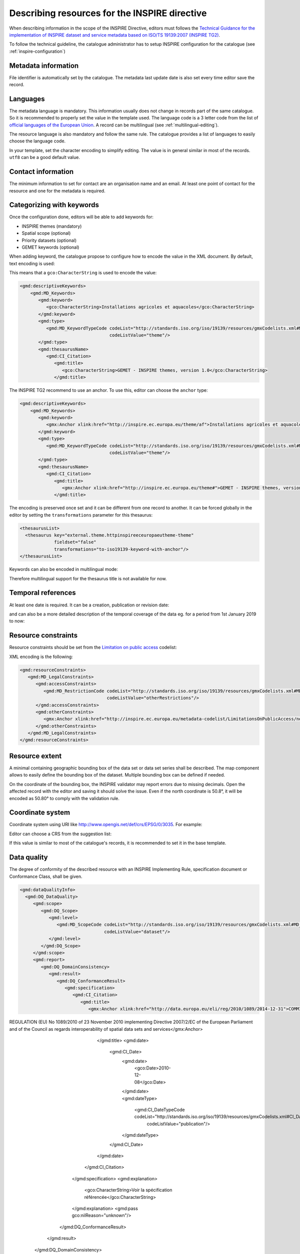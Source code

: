 .. _inspire-editing:

Describing resources for the INSPIRE directive
##############################################

When describing information in the scope of the INSPIRE Directive, editors must follows the `Technical Guidance for the implementation of INSPIRE dataset and service metadata based on ISO/TS 19139:2007 (INSPIRE TG2) <https://inspire.ec.europa.eu/id/document/tg/metadata-iso19139>`_.

To follow the technical guideline, the catalogue administrator has to setup INSPIRE configuration for the catalogue (see :ref:`inspire-configuration`)

Metadata information
--------------------

File identifier is automatically set by the catalogue.
The metadata last update date is also set every time editor save the record.


Languages
---------

The metadata language is mandatory. This information usually does not change in records part of the same catalogue. So it is recommended to properly set the value in the template used. The language code is a 3 letter code from the list of `official languages of the European Union <http://ec.europa.eu/languages/policy/linguistic-diversity/official-languages-eu_en.htm>`_. A record can be multilingual (see :ref:`multilingual-editing`).


The resource language is also mandatory and follow the same rule. The catalogue provides a list of languages to easily choose the language code.

.. image:: img/inspire-language.png

In your template, set the character encoding to simplify editing. The value is in general similar in most of the records. ``utf8`` can be a good default value.


Contact information
-------------------

The minimum information to set for contact are an organisation name and an email. At least one point of contact for the resource and one for the metadata is required.


.. image:: img/inspire-contact.png


Categorizing with keywords
--------------------------


Once the configuration done, editors will be able to add keywords for:

* INSPIRE themes (mandatory)
* Spatial scope (optional)
* Priority datasets (optional)
* GEMET keywords (optional)

.. image:: img/inspire-thesaurus-selection.png

When adding keyword, the catalogue propose to configure how to encode the value in the XML document.
By default, text encoding is used:

.. image:: img/inspire-keyword-encoding.png

This means that a ``gco:CharacterString`` is used to encode the value:

.. code-block:: xml

        <gmd:descriptiveKeywords>
            <gmd:MD_Keywords>
               <gmd:keyword>
                  <gco:CharacterString>Installations agricoles et aquacoles</gco:CharacterString>
               </gmd:keyword>
               <gmd:type>
                  <gmd:MD_KeywordTypeCode codeList="http://standards.iso.org/iso/19139/resources/gmxCodelists.xml#MD_KeywordTypeCode"
                                          codeListValue="theme"/>
               </gmd:type>
               <gmd:thesaurusName>
                  <gmd:CI_Citation>
                     <gmd:title>
                        <gco:CharacterString>GEMET - INSPIRE themes, version 1.0</gco:CharacterString>
                     </gmd:title>

The INSPIRE TG2 recommend to use an anchor. To use this, editor can choose the ``anchor`` type:

.. code-block:: xml

        <gmd:descriptiveKeywords>
            <gmd:MD_Keywords>
               <gmd:keyword>
                  <gmx:Anchor xlink:href="http://inspire.ec.europa.eu/theme/af">Installations agricoles et aquacoles</gmx:Anchor>
               </gmd:keyword>
               <gmd:type>
                  <gmd:MD_KeywordTypeCode codeList="http://standards.iso.org/iso/19139/resources/gmxCodelists.xml#MD_KeywordTypeCode"
                                          codeListValue="theme"/>
               </gmd:type>
               <gmd:thesaurusName>
                  <gmd:CI_Citation>
                     <gmd:title>
                        <gmx:Anchor xlink:href="http://inspire.ec.europa.eu/theme#">GEMET - INSPIRE themes, version 1.0</gmx:Anchor>
                     </gmd:title>


The encoding is preserved once set and it can be different from one record to another.
It can be forced globally in the editor by setting the ``transformations`` parameter for this thesaurus:

.. code-block:: xml

      <thesaurusList>
        <thesaurus key="external.theme.httpinspireeceuropaeutheme-theme"
                   fieldset="false"
                   transformations="to-iso19139-keyword-with-anchor"/>
      </thesaurusList>


Keywords can also be encoded in multilingual mode:

.. code-block:: xml
        <gmd:descriptiveKeywords>
            <gmd:MD_Keywords>
               <gmd:keyword xsi:type="gmd:PT_FreeText_PropertyType">
                  <gmx:Anchor xlink:href="http://inspire.ec.europa.eu/metadata-codelist/SpatialScope/national">Nationales</gmx:Anchor>
                  <gmd:PT_FreeText>
                     <gmd:textGroup>
                        <gmd:LocalisedCharacterString locale="#FR">Nationales</gmd:LocalisedCharacterString>
                     </gmd:textGroup>
                     <gmd:textGroup>
                        <gmd:LocalisedCharacterString locale="#EN">National</gmd:LocalisedCharacterString>
                     </gmd:textGroup>
                  </gmd:PT_FreeText>
               </gmd:keyword>
               <gmd:type>
                  <gmd:MD_KeywordTypeCode codeList="http://standards.iso.org/iso/19139/resources/gmxCodelists.xml#MD_KeywordTypeCode"
                                          codeListValue="theme"/>
               </gmd:type>
               <gmd:thesaurusName>
                  <gmd:CI_Citation>
                     <gmd:title gco:nilReason="missing" xsi:type="gmd:PT_FreeText_PropertyType">
                        <gmx:Anchor xlink:href="http://inspire.ec.europa.eu/metadata-codelist/SpatialScope#">Spatial scope</gmx:Anchor>
                        <gmd:PT_FreeText>
                           <gmd:textGroup>
                              <gmd:LocalisedCharacterString locale="#FR"/>
                           </gmd:textGroup>
                        </gmd:PT_FreeText>
                     </gmd:title>

Therefore multilingual support for the thesaurus title is not available for now.

Temporal references
-------------------

At least one date is required. It can be a creation, publication or revision date:

.. image:: img/inspire-temporal-ref.png

and can also be a more detailed description of the temporal coverage of the data eg. for a period from 1st January 2019 to now:

.. image:: img/inspire-temporal-period.png




Resource constraints
--------------------

Resource constraints should be set from the `Limitation on public access <http://inspire.ec.europa.eu/metadata-codelist/LimitationsOnPublicAccess>`_ codelist:

.. image:: img/inspire-resource-constraint.png

XML encoding is the following:

.. code-block:: xml

         <gmd:resourceConstraints>
            <gmd:MD_LegalConstraints>
               <gmd:accessConstraints>
                  <gmd:MD_RestrictionCode codeList="http://standards.iso.org/iso/19139/resources/gmxCodelists.xml#MD_RestrictionCode"
                                          codeListValue="otherRestrictions"/>
               </gmd:accessConstraints>
               <gmd:otherConstraints>
                  <gmx:Anchor xlink:href="http://inspire.ec.europa.eu/metadata-codelist/LimitationsOnPublicAccess/noLimitations">No limitations to public access</gmx:Anchor>
               </gmd:otherConstraints>
            </gmd:MD_LegalConstraints>
         </gmd:resourceConstraints>


Resource extent
---------------

A minimal containing geographic bounding box of the data set or data set series shall be described. The map component allows to easily define the bounding box of the dataset. Multiple bounding box can be defined if needed.

On the coordinate of the bounding box, the INSPIRE validator may report errors due to missing decimals. Open the affected record with the editor and saving it should solve the issue. Even if the north coordinate is 50.8°, it will be encoded as 50.80° to comply with the validation rule.


.. image:: img/inspire-bbox-2-decimals.png


.. code-block:: xml
                  <gmd:EX_GeographicBoundingBox>
                     <gmd:northBoundLatitude>
                        <gco:Decimal>50.80</gco:Decimal>
                     </gmd:northBoundLatitude>


Coordinate system
-----------------

Coordinate system using URI like http://www.opengis.net/def/crs/EPSG/0/3035. For example:

.. code-block:: xml
       <gmd:referenceSystemInfo>
          <gmd:MD_ReferenceSystem>
             <gmd:referenceSystemIdentifier>
                <gmd:RS_Identifier>
                   <gmd:code>
                      <gco:CharacterString>http://www.opengis.net/def/crs/EPSG/0/3035</gco:CharacterString>
                   </gmd:code>
                </gmd:RS_Identifier>
             </gmd:referenceSystemIdentifier>
          </gmd:MD_ReferenceSystem>
      </gmd:referenceSystemInfo>
       <gmd:referenceSystemInfo>
          <gmd:MD_ReferenceSystem>
             <gmd:referenceSystemIdentifier>
                <gmd:RS_Identifier>
                   <gmd:code>
                      <gmx:Anchor xlink:title="WGS 84 (EPSG:4326)"
                                  xlink:href="http://www.opengis.net/def/crs/EPSG/0/4326">EPSG:4326</gmx:Anchor>
                   </gmd:code>
                </gmd:RS_Identifier>
             </gmd:referenceSystemIdentifier>
          </gmd:MD_ReferenceSystem>
      </gmd:referenceSystemInfo>

Editor can choose a CRS from the suggestion list:

.. image:: img/inspire-crs.png

If this value is similar to most of the catalogue's records, it is recommended to set it in the base template.


Data quality
------------

The degree of conformity of the described resource with an INSPIRE Implementing Rule, specification
document or Conformance Class, shall be given.

.. code-block:: xml

    <gmd:dataQualityInfo>
      <gmd:DQ_DataQuality>
         <gmd:scope>
            <gmd:DQ_Scope>
               <gmd:level>
                  <gmd:MD_ScopeCode codeList="http://standards.iso.org/iso/19139/resources/gmxCodelists.xml#MD_ScopeCode"
                                    codeListValue="dataset"/>
               </gmd:level>
            </gmd:DQ_Scope>
         </gmd:scope>
         <gmd:report>
            <gmd:DQ_DomainConsistency>
               <gmd:result>
                  <gmd:DQ_ConformanceResult>
                     <gmd:specification>
                        <gmd:CI_Citation>
                           <gmd:title>
                              <gmx:Anchor xlink:href="http://data.europa.eu/eli/reg/2010/1089/2014-12-31">COMMISSION
REGULATION (EU) No 1089/2010 of 23 November 2010 implementing Directive 2007/2/EC of the
European Parliament and of the Council as regards interoperability of spatial data sets and
services</gmx:Anchor>
                           </gmd:title>
                           <gmd:date>
                              <gmd:CI_Date>
                                 <gmd:date>
                                    <gco:Date>2010-12-08</gco:Date>
                                 </gmd:date>
                                 <gmd:dateType>
                                    <gmd:CI_DateTypeCode codeList="http://standards.iso.org/iso/19139/resources/gmxCodelists.xml#CI_DateTypeCode"
                                                         codeListValue="publication"/>
                                 </gmd:dateType>
                              </gmd:CI_Date>
                           </gmd:date>
                        </gmd:CI_Citation>
                     </gmd:specification>
                     <gmd:explanation>
                        <gco:CharacterString>Voir la spécification référencée</gco:CharacterString>
                     </gmd:explanation>
                     <gmd:pass gco:nilReason="unknown"/>
                  </gmd:DQ_ConformanceResult>
               </gmd:result>
            </gmd:DQ_DomainConsistency>
         </gmd:report>


Metadata on data sets and series
--------------------------------

Editors must set:

* the resource type in the hierarchy level
* a unique resource identifier in the citation section
* a spatial representation type
* a spatial resolution
* a topic category
* at least one URL to download or to get more information about the resource in the distribution section and a distribution format
* a lineage in the data quality section




Validating
----------

During editing, user can trigger validation using the `commonly agreed validator <http://inspire.ec.europa.eu/validator/>`_. The catalogue will send the record the the validator and display a link to the report once done:

.. image:: img/inspire-validation-pass.png



Testing with a valid template
-----------------------------

Below is a valid template that can be used to start with:

.. code-block:: xml

    <?xml version="1.0" encoding="UTF-8"?>
    <gmd:MD_Metadata xmlns:gmd="http://www.isotc211.org/2005/gmd"
                     xmlns:gco="http://www.isotc211.org/2005/gco"
                     xmlns:gmx="http://www.isotc211.org/2005/gmx"
                     xmlns:xlink="http://www.w3.org/1999/xlink">
      <gmd:fileIdentifier>
        <gco:CharacterString>48c6f2bb-4828-46eb-a2cc-d5bcb94340dc</gco:CharacterString>
      </gmd:fileIdentifier>
      <gmd:language>
        <gmd:LanguageCode codeList="http://www.loc.gov/standards/iso639-2/" codeListValue="eng"/>
      </gmd:language>
      <gmd:characterSet>
        <gmd:MD_CharacterSetCode codeListValue="utf8"
                                 codeList="http://www.isotc211.org/namespace/resources/codeList.xml#MD_CharacterSetCode"/>
      </gmd:characterSet>
      <gmd:hierarchyLevel>
        <gmd:MD_ScopeCode codeList="http://standards.iso.org/iso/19139/resources/gmxCodelists.xml#MD_ScopeCode"
                          codeListValue="dataset"/>
      </gmd:hierarchyLevel>
      <gmd:contact>
        <gmd:CI_ResponsibleParty>
          <gmd:organisationName>
            <gco:CharacterString>Organisation</gco:CharacterString>
          </gmd:organisationName>
          <gmd:contactInfo>
            <gmd:CI_Contact>
              <gmd:address>
                <gmd:CI_Address>
                  <gmd:electronicMailAddress>
                    <gco:CharacterString>mail@organisation.org</gco:CharacterString>
                  </gmd:electronicMailAddress>
                </gmd:CI_Address>
              </gmd:address>
            </gmd:CI_Contact>
          </gmd:contactInfo>
          <gmd:role>
            <gmd:CI_RoleCode codeList="http://standards.iso.org/iso/19139/resources/gmxCodelists.xml#CI_RoleCode"
                             codeListValue="pointOfContact">
            </gmd:CI_RoleCode>
          </gmd:role>
        </gmd:CI_ResponsibleParty>
      </gmd:contact>
      <gmd:dateStamp>
        <gco:DateTime>2019-09-20T15:52:19</gco:DateTime>
      </gmd:dateStamp>
      <gmd:metadataStandardName>
        <gco:CharacterString>ISO 19115</gco:CharacterString>
      </gmd:metadataStandardName>
      <gmd:metadataStandardVersion>
        <gco:CharacterString>2003/Cor 1:2006</gco:CharacterString>
      </gmd:metadataStandardVersion>
      <gmd:referenceSystemInfo>
        <gmd:MD_ReferenceSystem>
          <gmd:referenceSystemIdentifier>
            <gmd:RS_Identifier>
              <gmd:code>
                <gco:CharacterString>http://www.opengis.net/def/crs/EPSG/0/3035</gco:CharacterString>
              </gmd:code>
            </gmd:RS_Identifier>
          </gmd:referenceSystemIdentifier>
        </gmd:MD_ReferenceSystem>
      </gmd:referenceSystemInfo>
      <gmd:identificationInfo>
        <gmd:MD_DataIdentification>
          <gmd:citation>
            <gmd:CI_Citation>
              <gmd:title>
                <gco:CharacterString>INSPIRE - TG2 - Template</gco:CharacterString>
              </gmd:title>
              <gmd:date>
                <gmd:CI_Date>
                  <gmd:date>
                    <gco:Date>2019-10-01</gco:Date>
                  </gmd:date>
                  <gmd:dateType>
                    <gmd:CI_DateTypeCode
                      codeList="http://standards.iso.org/iso/19139/resources/gmxCodelists.xml#CI_DateTypeCode"
                      codeListValue="creation">
                    </gmd:CI_DateTypeCode>
                  </gmd:dateType>
                </gmd:CI_Date>
              </gmd:date>
              <gmd:identifier>
                <gmd:RS_Identifier>
                  <gmd:code>
                    <gco:CharacterString>48c6f2bb-4828-46eb-a2cc-d5bcb94340dc</gco:CharacterString>
                  </gmd:code>
                  <gmd:codeSpace>
                    <gco:CharacterString>https://registry.organisation.fr/datasets</gco:CharacterString>
                  </gmd:codeSpace>
                </gmd:RS_Identifier>
              </gmd:identifier>
            </gmd:CI_Citation>
          </gmd:citation>
          <gmd:abstract>
            <gco:CharacterString>Abstract</gco:CharacterString>
          </gmd:abstract>
          <gmd:status>
            <gmd:MD_ProgressCode codeList="http://standards.iso.org/iso/19139/resources/gmxCodelists.xml#MD_ProgressCode"
                                 codeListValue="onGoing">
            </gmd:MD_ProgressCode>
          </gmd:status>
          <gmd:pointOfContact>
            <gmd:CI_ResponsibleParty>
              <gmd:organisationName>
                <gco:CharacterString>Organisation</gco:CharacterString>
              </gmd:organisationName>
              <gmd:contactInfo>
                <gmd:CI_Contact>
                  <gmd:address>
                    <gmd:CI_Address>
                      <gmd:electronicMailAddress>
                        <gco:CharacterString>mail@organisation.org</gco:CharacterString>
                      </gmd:electronicMailAddress>
                    </gmd:CI_Address>
                  </gmd:address>
                </gmd:CI_Contact>
              </gmd:contactInfo>
              <gmd:role>
                <gmd:CI_RoleCode codeList="http://standards.iso.org/iso/19139/resources/gmxCodelists.xml#CI_RoleCode"
                                 codeListValue="pointOfContact">
                </gmd:CI_RoleCode>
              </gmd:role>
            </gmd:CI_ResponsibleParty>
          </gmd:pointOfContact>
          <gmd:resourceMaintenance>
            <gmd:MD_MaintenanceInformation>
              <gmd:maintenanceAndUpdateFrequency>
                <gmd:MD_MaintenanceFrequencyCode
                  codeList="http://standards.iso.org/iso/19139/resources/gmxCodelists.xml#MD_MaintenanceFrequencyCode"
                  codeListValue="asNeeded"/>
              </gmd:maintenanceAndUpdateFrequency>
            </gmd:MD_MaintenanceInformation>
          </gmd:resourceMaintenance>
          <gmd:descriptiveKeywords>
            <gmd:MD_Keywords>
              <gmd:keyword>
                <gco:CharacterString>Protected site</gco:CharacterString>
              </gmd:keyword>
              <gmd:type>
                <gmd:MD_KeywordTypeCode
                  codeList="http://standards.iso.org/iso/19139/resources/gmxCodelists.xml#MD_KeywordTypeCode"
                  codeListValue="theme"/>
              </gmd:type>
              <gmd:thesaurusName>
                <gmd:CI_Citation>
                  <gmd:title>
                    <gco:CharacterString>GEMET - INSPIRE themes, version 1.0</gco:CharacterString>
                  </gmd:title>
                  <gmd:date>
                    <gmd:CI_Date>
                      <gmd:date>
                        <gco:Date>2008-06-01</gco:Date>
                      </gmd:date>
                      <gmd:dateType>
                        <gmd:CI_DateTypeCode
                          codeList="http://standards.iso.org/iso/19139/resources/gmxCodelists.xml#CI_DateTypeCode"
                          codeListValue="publication">
                        </gmd:CI_DateTypeCode>
                      </gmd:dateType>
                    </gmd:CI_Date>
                  </gmd:date>
                  <gmd:identifier>
                    <gmd:MD_Identifier>
                      <gmd:code>
                        <gmx:Anchor
                          xlink:href="http://metawal.wallonie.be/geonetwork/srv/eng/thesaurus.download?ref=external.theme.httpinspireeceuropaeutheme-theme">
                        </gmx:Anchor>
                      </gmd:code>
                    </gmd:MD_Identifier>
                  </gmd:identifier>
                </gmd:CI_Citation>
              </gmd:thesaurusName>
            </gmd:MD_Keywords>
          </gmd:descriptiveKeywords>
          <gmd:descriptiveKeywords>
            <gmd:MD_Keywords>
              <gmd:keyword>
                <gco:CharacterString></gco:CharacterString>
              </gmd:keyword>
              <gmd:type>
                <gmd:MD_KeywordTypeCode
                  codeList="http://standards.iso.org/iso/19139/resources/gmxCodelists.xml#MD_KeywordTypeCode"
                  codeListValue="theme"/>
              </gmd:type>
              <gmd:thesaurusName>
                <gmd:CI_Citation>
                  <gmd:title>
                    <gco:CharacterString>GEMET themes</gco:CharacterString>
                  </gmd:title>
                  <gmd:date>
                    <gmd:CI_Date>
                      <gmd:date>
                        <gco:Date>2009-09-22</gco:Date>
                      </gmd:date>
                      <gmd:dateType>
                        <gmd:CI_DateTypeCode
                          codeList="http://standards.iso.org/iso/19139/resources/gmxCodelists.xml#CI_DateTypeCode"
                          codeListValue="publication">
                        </gmd:CI_DateTypeCode>
                      </gmd:dateType>
                    </gmd:CI_Date>
                  </gmd:date>
                  <gmd:identifier>
                    <gmd:MD_Identifier>
                      <gmd:code>
                        <gmx:Anchor
                          xlink:href="http://metawal.wallonie.be/geonetwork/srv/eng/thesaurus.download?ref=external.theme.gemet-theme">
                        </gmx:Anchor>
                      </gmd:code>
                    </gmd:MD_Identifier>
                  </gmd:identifier>
                </gmd:CI_Citation>
              </gmd:thesaurusName>
            </gmd:MD_Keywords>
          </gmd:descriptiveKeywords>
          <gmd:descriptiveKeywords>
            <gmd:MD_Keywords>
              <gmd:keyword>
                <gmx:Anchor
                  xlink:href="http://inspire.ec.europa.eu/metadata-codelist/PriorityDataset/Natura2000Sites-dir-2009-147">
                  Natura 2000 sites (Birds Directive)
                </gmx:Anchor>
              </gmd:keyword>
              <gmd:type>
                <gmd:MD_KeywordTypeCode
                  codeList="http://standards.iso.org/iso/19139/resources/gmxCodelists.xml#MD_KeywordTypeCode"
                  codeListValue="theme"/>
              </gmd:type>
              <gmd:thesaurusName>
                <gmd:CI_Citation>
                  <gmd:title>
                    <gco:CharacterString>INSPIRE priority data set</gco:CharacterString>
                  </gmd:title>
                  <gmd:date>
                    <gmd:CI_Date>
                      <gmd:date>
                        <gco:Date>2018-04-24</gco:Date>
                      </gmd:date>
                      <gmd:dateType>
                        <gmd:CI_DateTypeCode
                          codeList="http://standards.iso.org/iso/19139/resources/gmxCodelists.xml#CI_DateTypeCode"
                          codeListValue="publication">
                        </gmd:CI_DateTypeCode>
                      </gmd:dateType>
                    </gmd:CI_Date>
                  </gmd:date>
                  <gmd:identifier>
                    <gmd:MD_Identifier>
                      <gmd:code>
                        <gmx:Anchor
                          xlink:href="http://metawal.wallonie.be/geonetwork/srv/eng/thesaurus.download?ref=external.theme.PriorityDataset.fr.iso19135_v2_trf">
                        </gmx:Anchor>
                      </gmd:code>
                    </gmd:MD_Identifier>
                  </gmd:identifier>
                </gmd:CI_Citation>
              </gmd:thesaurusName>
            </gmd:MD_Keywords>
          </gmd:descriptiveKeywords>
          <gmd:resourceConstraints>
            <gmd:MD_LegalConstraints>
              <gmd:accessConstraints>
                <gmd:MD_RestrictionCode
                  codeList="http://standards.iso.org/iso/19139/resources/gmxCodelists.xml#MD_RestrictionCode"
                  codeListValue="otherRestrictions"/>
              </gmd:accessConstraints>
              <gmd:otherConstraints>
                <gmx:Anchor
                  xlink:href="http://inspire.ec.europa.eu/metadata-codelist/LimitationsOnPublicAccess/noLimitations">No
                  limitations to public access
                </gmx:Anchor>
              </gmd:otherConstraints>
            </gmd:MD_LegalConstraints>
          </gmd:resourceConstraints>
          <gmd:resourceConstraints>
            <gmd:MD_LegalConstraints>
              <gmd:useLimitation>
                <gco:CharacterString>Conditions d'accès et d'utilisation</gco:CharacterString>
              </gmd:useLimitation>
              <gmd:useConstraints>
                <gmd:MD_RestrictionCode
                  codeList="http://standards.iso.org/iso/19139/resources/gmxCodelists.xml#MD_RestrictionCode"
                  codeListValue="otherRestrictions"/>
              </gmd:useConstraints>
              <gmd:otherConstraints>
                <gco:CharacterString>Description des autres contraintes (eg. CGI, Licence)</gco:CharacterString>
              </gmd:otherConstraints>
            </gmd:MD_LegalConstraints>
          </gmd:resourceConstraints>
          <gmd:spatialRepresentationType>
            <gmd:MD_SpatialRepresentationTypeCode
              codeList="http://standards.iso.org/iso/19139/resources/gmxCodelists.xml#MD_SpatialRepresentationTypeCode"
              codeListValue="vector">
            </gmd:MD_SpatialRepresentationTypeCode>
          </gmd:spatialRepresentationType>
          <gmd:spatialResolution>
            <gmd:MD_Resolution>
              <gmd:equivalentScale>
                <gmd:MD_RepresentativeFraction>
                  <gmd:denominator>
                    <gco:Integer>25000</gco:Integer>
                  </gmd:denominator>
                </gmd:MD_RepresentativeFraction>
              </gmd:equivalentScale>
            </gmd:MD_Resolution>
          </gmd:spatialResolution>
          <gmd:language>
            <gmd:LanguageCode codeList="http://www.loc.gov/standards/iso639-2/" codeListValue="eng"/>
          </gmd:language>
          <gmd:characterSet>
            <gmd:MD_CharacterSetCode
              codeList="http://standards.iso.org/iso/19139/resources/gmxCodelists.xml#MD_CharacterSetCode"
              codeListValue="utf8">
            </gmd:MD_CharacterSetCode>
          </gmd:characterSet>
          <gmd:topicCategory>
            <gmd:MD_TopicCategoryCode>biota</gmd:MD_TopicCategoryCode>
          </gmd:topicCategory>
          <gmd:topicCategory>
            <gmd:MD_TopicCategoryCode>environment</gmd:MD_TopicCategoryCode>
          </gmd:topicCategory>
          <gmd:extent>
            <gmd:EX_Extent>
              <gmd:geographicElement>
                <gmd:EX_GeographicBoundingBox>
                  <gmd:westBoundLongitude>
                    <gco:Decimal>2.78</gco:Decimal>
                  </gmd:westBoundLongitude>
                  <gmd:eastBoundLongitude>
                    <gco:Decimal>6.41</gco:Decimal>
                  </gmd:eastBoundLongitude>
                  <gmd:southBoundLatitude>
                    <gco:Decimal>49.46</gco:Decimal>
                  </gmd:southBoundLatitude>
                  <gmd:northBoundLatitude>
                    <gco:Decimal>50.85</gco:Decimal>
                  </gmd:northBoundLatitude>
                </gmd:EX_GeographicBoundingBox>
              </gmd:geographicElement>
            </gmd:EX_Extent>
          </gmd:extent>
        </gmd:MD_DataIdentification>
      </gmd:identificationInfo>
      <gmd:distributionInfo>
        <gmd:MD_Distribution>
          <gmd:distributionFormat>
            <gmd:MD_Format>
              <gmd:name>
                <gco:CharacterString>ESRI Shapefile</gco:CharacterString>
              </gmd:name>
              <gmd:version>
                <gco:CharacterString>1.0</gco:CharacterString>
              </gmd:version>
            </gmd:MD_Format>
          </gmd:distributionFormat>
          <gmd:transferOptions>
            <gmd:MD_DigitalTransferOptions>
              <gmd:onLine>
                <gmd:CI_OnlineResource>
                  <gmd:linkage>
                    <gmd:URL>https://geoservices.wallonie.be/inspire/atom/PS_Service.xml</gmd:URL>
                  </gmd:linkage>
                  <gmd:protocol>
                    <gco:CharacterString>atom:feed</gco:CharacterString>
                  </gmd:protocol>
                  <gmd:name>
                    <gco:CharacterString>Service de téléchargement ATOM Feed - Inspire</gco:CharacterString>
                  </gmd:name>
                  <gmd:description>
                    <gco:CharacterString>Ce service de téléchargement ATOM Feed permet de télécharger la série de couches de
                      données conforme au thème INSPIRE "Sites protégés". Cliquez sur le lien correspondant aux couches de
                      données Natura 2000 pour télécharger les informations relatives à ce mécanisme de désignation.
                    </gco:CharacterString>
                  </gmd:description>
                  <gmd:function>
                    <gmd:CI_OnLineFunctionCode
                      codeList="http://standards.iso.org/iso/19139/resources/gmxCodelists.xml#CI_OnLineFunctionCode"
                      codeListValue="information"/>
                  </gmd:function>
                </gmd:CI_OnlineResource>
              </gmd:onLine>
            </gmd:MD_DigitalTransferOptions>
          </gmd:transferOptions>
        </gmd:MD_Distribution>
      </gmd:distributionInfo>
      <gmd:dataQualityInfo>
        <gmd:DQ_DataQuality>
          <gmd:scope>
            <gmd:DQ_Scope>
              <gmd:level>
                <gmd:MD_ScopeCode codeList="http://standards.iso.org/iso/19139/resources/gmxCodelists.xml#MD_ScopeCode"
                                  codeListValue="dataset"/>
              </gmd:level>
            </gmd:DQ_Scope>
          </gmd:scope>
          <gmd:report>
            <gmd:DQ_DomainConsistency>
              <gmd:evaluationProcedure/>
              <gmd:dateTime/>
              <gmd:result>
                <gmd:DQ_ConformanceResult>
                  <gmd:specification>
                    <gmd:CI_Citation>
                      <gmd:title>
                        <gmx:Anchor xlink:href="http://data.europa.eu/eli/reg/2010/1089/2014-12-31">COMMISSION
REGULATION (EU) No 1089/2010 of 23 November 2010 implementing Directive 2007/2/EC of the
European Parliament and of the Council as regards interoperability of spatial data sets and
services</gmx:Anchor>
                      </gmd:title>
                      <gmd:date>
                        <gmd:CI_Date>
                          <gmd:date>
                            <gco:Date>2010-12-08</gco:Date>
                          </gmd:date>
                          <gmd:dateType>
                            <gmd:CI_DateTypeCode
                              codeList="http://standards.iso.org/iso/19139/resources/gmxCodelists.xml#CI_DateTypeCode"
                              codeListValue="publication">publication
                            </gmd:CI_DateTypeCode>
                          </gmd:dateType>
                        </gmd:CI_Date>
                      </gmd:date>
                    </gmd:CI_Citation>
                  </gmd:specification>
                  <gmd:explanation>
                    <gco:CharacterString>Voir la spécification référencée</gco:CharacterString>
                  </gmd:explanation>
                  <gmd:pass gco:nilReason="unknown">
                  </gmd:pass>
                </gmd:DQ_ConformanceResult>
              </gmd:result>
            </gmd:DQ_DomainConsistency>
          </gmd:report>
          <gmd:lineage>
            <gmd:LI_Lineage>
              <gmd:statement>
                <gco:CharacterString>Généalogie du jeu de données</gco:CharacterString>
              </gmd:statement>
            </gmd:LI_Lineage>
          </gmd:lineage>
        </gmd:DQ_DataQuality>
      </gmd:dataQualityInfo>
    </gmd:MD_Metadata>


It is also possible to use the `latest ISO standard ISO19115-3:2018 <https://github.com/metadata101/iso19115-3.2018>`_ to encode INSPIRE dataset. In such case, the record is converted back to ISO19139 before validation. This approach allows to benefit from the improvements provided by the standard and keep conformity to INSPIRE requirements.



.. code-block:: xml

  <mdb:MD_Metadata xmlns:mac="http://standards.iso.org/iso/19115/-3/mac/2.0"
                 xmlns:mrc="http://standards.iso.org/iso/19115/-3/mrc/2.0"
                 xmlns:mdq="http://standards.iso.org/iso/19157/-2/mdq/1.0"
                 xmlns:srv="http://standards.iso.org/iso/19115/-3/srv/2.1"
                 xmlns:mrd="http://standards.iso.org/iso/19115/-3/mrd/1.0"
                 xmlns:mrl="http://standards.iso.org/iso/19115/-3/mrl/2.0"
                 xmlns:gml="http://www.opengis.net/gml/3.2"
                 xmlns:mri="http://standards.iso.org/iso/19115/-3/mri/1.0"
                 xmlns:gfc="http://standards.iso.org/iso/19110/gfc/1.1"
                 xmlns:mrs="http://standards.iso.org/iso/19115/-3/mrs/1.0"
                 xmlns:cit="http://standards.iso.org/iso/19115/-3/cit/2.0"
                 xmlns:mcc="http://standards.iso.org/iso/19115/-3/mcc/1.0"
                 xmlns:mas="http://standards.iso.org/iso/19115/-3/mas/1.0"
                 xmlns:gex="http://standards.iso.org/iso/19115/-3/gex/1.0"
                 xmlns:xsi="http://www.w3.org/2001/XMLSchema-instance"
                 xmlns:lan="http://standards.iso.org/iso/19115/-3/lan/1.0"
                 xmlns:mda="http://standards.iso.org/iso/19115/-3/mda/1.0"
                 xmlns:mco="http://standards.iso.org/iso/19115/-3/mco/1.0"
                 xmlns:gco="http://standards.iso.org/iso/19115/-3/gco/1.0"
                 xmlns:mds="http://standards.iso.org/iso/19115/-3/mds/2.0"
                 xmlns:mdb="http://standards.iso.org/iso/19115/-3/mdb/2.0"
                 xmlns:cat="http://standards.iso.org/iso/19115/-3/cat/1.0"
                 xmlns:mex="http://standards.iso.org/iso/19115/-3/mex/1.0"
                 xmlns:msr="http://standards.iso.org/iso/19115/-3/msr/2.0"
                 xmlns:xlink="http://www.w3.org/1999/xlink"
                 xmlns:mdt="http://standards.iso.org/iso/19115/-3/mdt/2.0"
                 xmlns:mmi="http://standards.iso.org/iso/19115/-3/mmi/1.0"
                 xmlns:gcx="http://standards.iso.org/iso/19115/-3/gcx/1.0"
                 xmlns:mpc="http://standards.iso.org/iso/19115/-3/mpc/1.0">
   <mdb:metadataIdentifier>
      <mcc:MD_Identifier>
         <mcc:code>
            <gco:CharacterString>6d50311c-3ffd-4c09-aa0b-fe9ab1bb93fa</gco:CharacterString>
         </mcc:code>
         <mcc:codeSpace>
            <gco:CharacterString>urn:uuid</gco:CharacterString>
         </mcc:codeSpace>
      </mcc:MD_Identifier>
  </mdb:metadataIdentifier>
   <mdb:defaultLocale>
      <lan:PT_Locale id="EN">
         <lan:language>
            <lan:LanguageCode codeList="http://www.loc.gov/standards/iso639-2/" codeListValue="eng"/>
         </lan:language>
         <lan:characterEncoding>
            <lan:MD_CharacterSetCode codeList="http://standards.iso.org/iso/19139/resources/gmxCodelists.xml#MD_CharacterSetCode"
                                     codeListValue="utf8"/>
         </lan:characterEncoding>
      </lan:PT_Locale>
   </mdb:defaultLocale>
   <mdb:metadataScope>
      <mdb:MD_MetadataScope>
         <mdb:resourceScope>
            <mcc:MD_ScopeCode codeList="http://standards.iso.org/iso/19139/resources/gmxCodelists.xml#MD_ScopeCode"
                              codeListValue="dataset"/>
         </mdb:resourceScope>
      </mdb:MD_MetadataScope>
  </mdb:metadataScope>
   <mdb:contact>
      <cit:CI_Responsibility>
         <cit:role>
            <cit:CI_RoleCode codeList="http://standards.iso.org/iso/19139/resources/gmxCodelists.xml#CI_RoleCode"
                             codeListValue="pointOfContact"/>
         </cit:role>
         <cit:party>
            <cit:CI_Organisation>
               <cit:name>
                  <gco:CharacterString>Organisation</gco:CharacterString>
               </cit:name>
               <cit:contactInfo>
                  <cit:CI_Contact>
                     <cit:address>
                        <cit:CI_Address>
                           <cit:electronicMailAddress>
                              <gco:CharacterString>mail@organisation.org</gco:CharacterString>
                           </cit:electronicMailAddress>
                        </cit:CI_Address>
                     </cit:address>
                  </cit:CI_Contact>
               </cit:contactInfo>
            </cit:CI_Organisation>
         </cit:party>
      </cit:CI_Responsibility>
  </mdb:contact>
   <mdb:dateInfo>
      <cit:CI_Date>
         <cit:date>
            <gco:DateTime>2019-10-07T13:35:35</gco:DateTime>
         </cit:date>
         <cit:dateType>
            <cit:CI_DateTypeCode codeList="http://standards.iso.org/iso/19139/resources/gmxCodelists.xml#CI_DateTypeCode"
                                 codeListValue="revision"/>
         </cit:dateType>
      </cit:CI_Date>
  </mdb:dateInfo>
   <mdb:dateInfo>
      <cit:CI_Date>
         <cit:date>
            <gco:DateTime>2019-09-20T15:52:19</gco:DateTime>
         </cit:date>
         <cit:dateType>
            <cit:CI_DateTypeCode codeList="https://standards.iso.org/iso/19115/resources/Codelists/cat/codelists.xml#CI_DateTypeCode"
                                 codeListValue="creation">creation</cit:CI_DateTypeCode>
         </cit:dateType>
      </cit:CI_Date>
  </mdb:dateInfo>
   <mdb:metadataStandard>
      <cit:CI_Citation>
         <cit:title>
            <gco:CharacterString>ISO 19115</gco:CharacterString>
         </cit:title>
         <cit:edition>
            <gco:CharacterString>2003/Cor 1:2006</gco:CharacterString>
         </cit:edition>
      </cit:CI_Citation>
  </mdb:metadataStandard>
   <mdb:metadataLinkage>
      <cit:CI_OnlineResource>
         <cit:linkage>
            <gco:CharacterString>http://localhost:8080/geonetwork/srv/eng//metadata/6d50311c-3ffd-4c09-aa0b-fe9ab1bb93fa</gco:CharacterString>
         </cit:linkage>
         <cit:function>
            <cit:CI_OnLineFunctionCode codeList="http://standards.iso.org/iso/19139/resources/gmxCodelists.xml#CI_OnLineFunctionCode"
                                       codeListValue="completeMetadata"/>
         </cit:function>
      </cit:CI_OnlineResource>
  </mdb:metadataLinkage>
   <mdb:referenceSystemInfo>
      <mrs:MD_ReferenceSystem>
         <mrs:referenceSystemIdentifier>
            <mcc:MD_Identifier>
               <mcc:code>
                  <gco:CharacterString>http://www.opengis.net/def/crs/EPSG/0/3035</gco:CharacterString>
               </mcc:code>
            </mcc:MD_Identifier>
         </mrs:referenceSystemIdentifier>
      </mrs:MD_ReferenceSystem>
  </mdb:referenceSystemInfo>
   <mdb:identificationInfo>
      <mri:MD_DataIdentification>
         <mri:citation>
            <cit:CI_Citation>
               <cit:title>
                  <gco:CharacterString>INSPIRE - TG2 - Template</gco:CharacterString>
               </cit:title>
               <cit:date>
                  <cit:CI_Date>
                     <cit:date>
                        <gco:Date>2019-10-01</gco:Date>
                     </cit:date>
                     <cit:dateType>
                        <cit:CI_DateTypeCode codeList="http://standards.iso.org/iso/19139/resources/gmxCodelists.xml#CI_DateTypeCode"
                                             codeListValue="creation"/>
                     </cit:dateType>
                  </cit:CI_Date>
               </cit:date>
               <cit:identifier>
                  <mcc:MD_Identifier>
                     <mcc:code>
                        <gco:CharacterString>48c6f2bb-4828-46eb-a2cc-d5bcb94340dc</gco:CharacterString>
                     </mcc:code>
                     <mcc:codeSpace>
                        <gco:CharacterString>https://registry.organisation.fr/datasets</gco:CharacterString>
                     </mcc:codeSpace>
                  </mcc:MD_Identifier>
               </cit:identifier>
            </cit:CI_Citation>
         </mri:citation>
         <mri:abstract>
            <gco:CharacterString>Description du jeu de données</gco:CharacterString>
         </mri:abstract>
         <mri:status>
            <mcc:MD_ProgressCode codeList="http://standards.iso.org/iso/19139/resources/gmxCodelists.xml#MD_ProgressCode"
                                 codeListValue="onGoing"/>
         </mri:status>
         <mri:pointOfContact>
            <cit:CI_Responsibility>
               <cit:role>
                  <cit:CI_RoleCode codeList="http://standards.iso.org/iso/19139/resources/gmxCodelists.xml#CI_RoleCode"
                                   codeListValue="pointOfContact"/>
               </cit:role>
               <cit:party>
                  <cit:CI_Organisation>
                     <cit:name>
                        <gco:CharacterString>Organisation</gco:CharacterString>
                     </cit:name>
                     <cit:contactInfo>
                        <cit:CI_Contact>
                           <cit:address>
                              <cit:CI_Address>
                                 <cit:electronicMailAddress>
                                    <gco:CharacterString>mail@organisation.org</gco:CharacterString>
                                 </cit:electronicMailAddress>
                              </cit:CI_Address>
                           </cit:address>
                        </cit:CI_Contact>
                     </cit:contactInfo>
                  </cit:CI_Organisation>
               </cit:party>
            </cit:CI_Responsibility>
         </mri:pointOfContact>
         <mri:spatialRepresentationType>
            <mcc:MD_SpatialRepresentationTypeCode codeList="http://standards.iso.org/iso/19139/resources/gmxCodelists.xml#MD_SpatialRepresentationTypeCode"
                                                  codeListValue="vector"/>
         </mri:spatialRepresentationType>
         <mri:spatialResolution>
            <mri:MD_Resolution>
               <mri:equivalentScale>
                  <mri:MD_RepresentativeFraction>
                     <mri:denominator>
                        <gco:Integer>25000</gco:Integer>
                     </mri:denominator>
                  </mri:MD_RepresentativeFraction>
               </mri:equivalentScale>
            </mri:MD_Resolution>
         </mri:spatialResolution>
         <mri:topicCategory>
            <mri:MD_TopicCategoryCode>biota</mri:MD_TopicCategoryCode>
         </mri:topicCategory>
         <mri:topicCategory>
            <mri:MD_TopicCategoryCode>environment</mri:MD_TopicCategoryCode>
         </mri:topicCategory>
         <mri:extent>
            <gex:EX_Extent>
               <gex:geographicElement>
                  <gex:EX_GeographicBoundingBox>
                     <gex:westBoundLongitude>
                        <gco:Decimal>2.78</gco:Decimal>
                     </gex:westBoundLongitude>
                     <gex:eastBoundLongitude>
                        <gco:Decimal>6.41</gco:Decimal>
                     </gex:eastBoundLongitude>
                     <gex:southBoundLatitude>
                        <gco:Decimal>49.46</gco:Decimal>
                     </gex:southBoundLatitude>
                     <gex:northBoundLatitude>
                        <gco:Decimal>50.85</gco:Decimal>
                     </gex:northBoundLatitude>
                  </gex:EX_GeographicBoundingBox>
               </gex:geographicElement>
            </gex:EX_Extent>
         </mri:extent>
         <mri:resourceMaintenance>
            <mmi:MD_MaintenanceInformation>
               <mmi:maintenanceAndUpdateFrequency>
                  <mmi:MD_MaintenanceFrequencyCode codeList="http://standards.iso.org/iso/19139/resources/gmxCodelists.xml#MD_MaintenanceFrequencyCode"
                                                   codeListValue="asNeeded"/>
               </mmi:maintenanceAndUpdateFrequency>
            </mmi:MD_MaintenanceInformation>
         </mri:resourceMaintenance>
         <mri:descriptiveKeywords>
            <mri:MD_Keywords>
               <mri:keyword>
                  <gco:CharacterString>Protected site</gco:CharacterString>
               </mri:keyword>
               <mri:type>
                  <mri:MD_KeywordTypeCode codeList="http://standards.iso.org/iso/19139/resources/gmxCodelists.xml#MD_KeywordTypeCode"
                                          codeListValue="theme"/>
               </mri:type>
               <mri:thesaurusName>
                  <cit:CI_Citation>
                     <cit:title>
                        <gco:CharacterString>GEMET - INSPIRE themes, version 1.0</gco:CharacterString>
                     </cit:title>
                     <cit:date>
                        <cit:CI_Date>
                           <cit:date>
                              <gco:Date>2008-06-01</gco:Date>
                           </cit:date>
                           <cit:dateType>
                              <cit:CI_DateTypeCode codeList="http://standards.iso.org/iso/19139/resources/gmxCodelists.xml#CI_DateTypeCode"
                                                   codeListValue="publication"/>
                           </cit:dateType>
                        </cit:CI_Date>
                     </cit:date>
                     <cit:identifier>
                        <mcc:MD_Identifier>
                           <mcc:code>
                              <gcx:Anchor xlink:href="http://metawal.wallonie.be/geonetwork/srv/eng/thesaurus.download?ref=external.theme.httpinspireeceuropaeutheme-theme"/>
                           </mcc:code>
                        </mcc:MD_Identifier>
                     </cit:identifier>
                  </cit:CI_Citation>
               </mri:thesaurusName>
            </mri:MD_Keywords>
         </mri:descriptiveKeywords>
         <mri:descriptiveKeywords>
            <mri:MD_Keywords>
               <mri:keyword gco:nilReason="missing">
                  <gco:CharacterString/>
               </mri:keyword>
               <mri:type>
                  <mri:MD_KeywordTypeCode codeList="http://standards.iso.org/iso/19139/resources/gmxCodelists.xml#MD_KeywordTypeCode"
                                          codeListValue="theme"/>
               </mri:type>
               <mri:thesaurusName>
                  <cit:CI_Citation>
                     <cit:title>
                        <gco:CharacterString>GEMET themes</gco:CharacterString>
                     </cit:title>
                     <cit:date>
                        <cit:CI_Date>
                           <cit:date>
                              <gco:Date>2009-09-22</gco:Date>
                           </cit:date>
                           <cit:dateType>
                              <cit:CI_DateTypeCode codeList="http://standards.iso.org/iso/19139/resources/gmxCodelists.xml#CI_DateTypeCode"
                                                   codeListValue="publication"/>
                           </cit:dateType>
                        </cit:CI_Date>
                     </cit:date>
                     <cit:identifier>
                        <mcc:MD_Identifier>
                           <mcc:code>
                              <gcx:Anchor xlink:href="http://metawal.wallonie.be/geonetwork/srv/eng/thesaurus.download?ref=external.theme.gemet-theme"/>
                           </mcc:code>
                        </mcc:MD_Identifier>
                     </cit:identifier>
                  </cit:CI_Citation>
               </mri:thesaurusName>
            </mri:MD_Keywords>
         </mri:descriptiveKeywords>
         <mri:descriptiveKeywords>
            <mri:MD_Keywords>
               <mri:keyword>
                  <gcx:Anchor xlink:href="http://inspire.ec.europa.eu/metadata-codelist/PriorityDataset/Natura2000Sites-dir-2009-147">Natura 2000 sites (Birds Directive)</gcx:Anchor>
               </mri:keyword>
               <mri:type>
                  <mri:MD_KeywordTypeCode codeList="http://standards.iso.org/iso/19139/resources/gmxCodelists.xml#MD_KeywordTypeCode"
                                          codeListValue="theme"/>
               </mri:type>
               <mri:thesaurusName>
                  <cit:CI_Citation>
                     <cit:title>
                        <gco:CharacterString>INSPIRE priority data set</gco:CharacterString>
                     </cit:title>
                     <cit:date>
                        <cit:CI_Date>
                           <cit:date>
                              <gco:Date>2018-04-24</gco:Date>
                           </cit:date>
                           <cit:dateType>
                              <cit:CI_DateTypeCode codeList="http://standards.iso.org/iso/19139/resources/gmxCodelists.xml#CI_DateTypeCode"
                                                   codeListValue="publication"/>
                           </cit:dateType>
                        </cit:CI_Date>
                     </cit:date>
                     <cit:identifier>
                        <mcc:MD_Identifier>
                           <mcc:code>
                              <gcx:Anchor xlink:href="http://metawal.wallonie.be/geonetwork/srv/eng/thesaurus.download?ref=external.theme.PriorityDataset.fr.iso19135_v2_trf"/>
                           </mcc:code>
                        </mcc:MD_Identifier>
                     </cit:identifier>
                  </cit:CI_Citation>
               </mri:thesaurusName>
            </mri:MD_Keywords>
         </mri:descriptiveKeywords>
         <mri:resourceConstraints>
            <mco:MD_LegalConstraints>
               <mco:accessConstraints>
                  <mco:MD_RestrictionCode codeList="http://standards.iso.org/iso/19139/resources/gmxCodelists.xml#MD_RestrictionCode"
                                          codeListValue="otherRestrictions"/>
               </mco:accessConstraints>
               <mco:otherConstraints>
                  <gcx:Anchor xlink:href="http://inspire.ec.europa.eu/metadata-codelist/LimitationsOnPublicAccess/noLimitations">No
                  limitations to public access</gcx:Anchor>
               </mco:otherConstraints>
            </mco:MD_LegalConstraints>
         </mri:resourceConstraints>
         <mri:resourceConstraints>
            <mco:MD_LegalConstraints>
               <mco:useLimitation>
                  <gco:CharacterString>Conditions d'accès et d'utilisation</gco:CharacterString>
               </mco:useLimitation>
               <mco:useConstraints>
                  <mco:MD_RestrictionCode codeList="http://standards.iso.org/iso/19139/resources/gmxCodelists.xml#MD_RestrictionCode"
                                          codeListValue="otherRestrictions"/>
               </mco:useConstraints>
               <mco:otherConstraints>
                  <gco:CharacterString>Description des autres contraintes (eg. CGI, Licence)</gco:CharacterString>
               </mco:otherConstraints>
            </mco:MD_LegalConstraints>
         </mri:resourceConstraints>
         <mri:defaultLocale>
            <lan:PT_Locale>
               <lan:language>
                  <lan:LanguageCode codeList="http://www.loc.gov/standards/iso639-2/" codeListValue="fre"/>
               </lan:language>
               <lan:characterEncoding>
                  <lan:MD_CharacterSetCode codeList="http://standards.iso.org/iso/19139/resources/gmxCodelists.xml#MD_CharacterSetCode"
                                           codeListValue="utf8"/>
               </lan:characterEncoding>
            </lan:PT_Locale>
         </mri:defaultLocale>
      </mri:MD_DataIdentification>
   </mdb:identificationInfo>
   <mdb:distributionInfo>
      <mrd:MD_Distribution>
         <mrd:distributionFormat>
            <mrd:MD_Format>
               <mrd:formatSpecificationCitation>
                  <cit:CI_Citation>
                     <cit:title>
                        <gco:CharacterString>ESRI Shapefile</gco:CharacterString>
                     </cit:title>
                     <cit:date gco:nilReason="unknown"/>
                     <cit:edition>
                        <gco:CharacterString>1.0</gco:CharacterString>
                     </cit:edition>
                  </cit:CI_Citation>
               </mrd:formatSpecificationCitation>
            </mrd:MD_Format>
         </mrd:distributionFormat>
         <mrd:transferOptions>
            <mrd:MD_DigitalTransferOptions>
               <mrd:onLine>
                  <cit:CI_OnlineResource>
                     <cit:linkage>
                        <gco:CharacterString>https://geoservices.wallonie.be/inspire/atom/PS_Service.xml</gco:CharacterString>
                     </cit:linkage>
                     <cit:protocol>
                        <gco:CharacterString>atom:feed</gco:CharacterString>
                     </cit:protocol>
                     <cit:name>
                        <gco:CharacterString>Service de téléchargement ATOM Feed - Inspire</gco:CharacterString>
                     </cit:name>
                     <cit:description>
                        <gco:CharacterString>Ce service de téléchargement ATOM Feed permet de télécharger la série de couches de
                      données conforme au thème INSPIRE "Sites protégés". Cliquez sur le lien correspondant aux couches de
                      données Natura 2000 pour télécharger les informations relatives à ce mécanisme de désignation.</gco:CharacterString>
                     </cit:description>
                     <cit:function>
                        <cit:CI_OnLineFunctionCode codeList="http://standards.iso.org/iso/19139/resources/gmxCodelists.xml#CI_OnLineFunctionCode"
                                                   codeListValue="information"/>
                     </cit:function>
                  </cit:CI_OnlineResource>
               </mrd:onLine>
            </mrd:MD_DigitalTransferOptions>
         </mrd:transferOptions>
      </mrd:MD_Distribution>
  </mdb:distributionInfo>
   <mdb:dataQualityInfo>
      <mdq:DQ_DataQuality>
         <mdq:scope>
            <mcc:MD_Scope>
               <mcc:level>
                  <mcc:MD_ScopeCode codeList="http://standards.iso.org/iso/19139/resources/gmxCodelists.xml#MD_ScopeCode"
                                    codeListValue="dataset"/>
               </mcc:level>
            </mcc:MD_Scope>
         </mdq:scope>
         <mdq:report>
            <mdq:DQ_DomainConsistency>
               <mdq:result>
                  <mdq:DQ_ConformanceResult>
                     <mdq:specification>
                        <cit:CI_Citation>
                           <cit:title>
                              <gcx:Anchor xlink:href="http://data.europa.eu/eli/reg/2010/1089/2014-12-31">COMMISSION
REGULATION (EU) No 1089/2010 of 23 November 2010 implementing Directive 2007/2/EC of the
European Parliament and of the Council as regards interoperability of spatial data sets and
services</gcx:Anchor>
                           </cit:title>
                           <cit:date>
                              <cit:CI_Date>
                                 <cit:date>
                                    <gco:Date>2010-12-08</gco:Date>
                                 </cit:date>
                                 <cit:dateType>
                                    <cit:CI_DateTypeCode codeList="http://standards.iso.org/iso/19139/resources/gmxCodelists.xml#CI_DateTypeCode"
                                                         codeListValue="publication"/>
                                 </cit:dateType>
                              </cit:CI_Date>
                           </cit:date>
                        </cit:CI_Citation>
                     </mdq:specification>
                     <mdq:explanation>
                        <gco:CharacterString>Voir la spécification référencée</gco:CharacterString>
                     </mdq:explanation>
                     <mdq:pass gco:nilReason="unknown"/>
                  </mdq:DQ_ConformanceResult>
               </mdq:result>
            </mdq:DQ_DomainConsistency>
         </mdq:report>
      </mdq:DQ_DataQuality>
  </mdb:dataQualityInfo>
   <mdb:resourceLineage>
      <mrl:LI_Lineage>
         <mrl:statement>
            <gco:CharacterString>Généalogie du jeu de données</gco:CharacterString>
         </mrl:statement>
         <mrl:scope>
            <mcc:MD_Scope>
               <mcc:level>
                  <mcc:MD_ScopeCode codeList="http://standards.iso.org/iso/19139/resources/gmxCodelists.xml#MD_ScopeCode"
                                    codeListValue="dataset"/>
               </mcc:level>
            </mcc:MD_Scope>
         </mrl:scope>
      </mrl:LI_Lineage>
  </mdb:resourceLineage>
</mdb:MD_Metadata>
